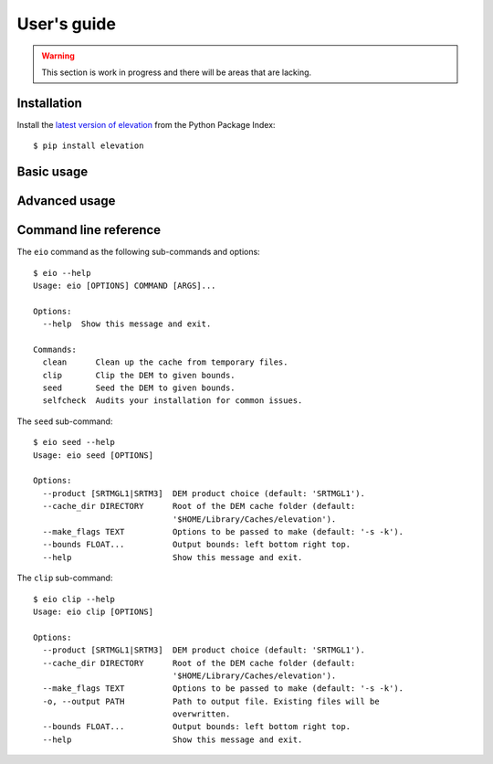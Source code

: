
User's guide
============

.. warning:: This section is work in progress and there will be areas that are lacking.

Installation
------------

Install the `latest version of elevation <https://pypi.python.org/pypi/elevation>`_
from the Python Package Index::

    $ pip install elevation


Basic usage
-----------


Advanced usage
--------------


Command line reference
----------------------

The ``eio`` command as the following sub-commands and options::

    $ eio --help
    Usage: eio [OPTIONS] COMMAND [ARGS]...

    Options:
      --help  Show this message and exit.

    Commands:
      clean      Clean up the cache from temporary files.
      clip       Clip the DEM to given bounds.
      seed       Seed the DEM to given bounds.
      selfcheck  Audits your installation for common issues.

The ``seed`` sub-command::

    $ eio seed --help
    Usage: eio seed [OPTIONS]

    Options:
      --product [SRTMGL1|SRTM3]  DEM product choice (default: 'SRTMGL1').
      --cache_dir DIRECTORY      Root of the DEM cache folder (default:
                                 '$HOME/Library/Caches/elevation').
      --make_flags TEXT          Options to be passed to make (default: '-s -k').
      --bounds FLOAT...          Output bounds: left bottom right top.
      --help                     Show this message and exit.

The ``clip`` sub-command::

    $ eio clip --help
    Usage: eio clip [OPTIONS]

    Options:
      --product [SRTMGL1|SRTM3]  DEM product choice (default: 'SRTMGL1').
      --cache_dir DIRECTORY      Root of the DEM cache folder (default:
                                 '$HOME/Library/Caches/elevation').
      --make_flags TEXT          Options to be passed to make (default: '-s -k').
      -o, --output PATH          Path to output file. Existing files will be
                                 overwritten.
      --bounds FLOAT...          Output bounds: left bottom right top.
      --help                     Show this message and exit.
